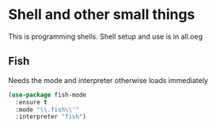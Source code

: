 #+TITLE Emacs configuration org Programming and structured data modes
#+PROPERTY:header-args :cache yes :tangle yes  :comments link

* Shell and other small things
:PROPERTIES:
:ID:       org_mark_mini20.local:20210124T181527.439309
:END:
This is programming shells.
Shell setup and use is in all.oeg
:PROPERTIES:
:ID:       org_mark_2020-11-05T13-13-44+00-00_mini12.local:B661F84D-5F87-4871-93DB-179BC50DE92F
:END:
** Fish
:PROPERTIES:
:ID:       org_mark_2020-11-05T13-13-44+00-00_mini12.local:AE8E3E65-76F0-47BC-9279-11F940D93C4E
:END:
Needs the mode and interpreter otherwise loads immediately
#+NAME: org_mark_2020-11-05T13-13-44+00-00_mini12.local_1A77F6D2-CC9A-4B2A-A141-75F9F7A6307A
#+begin_src emacs-lisp
(use-package fish-mode
  :ensure t
  :mode "\\.fish\\'"
  :interpreter "fish")
#+end_src
